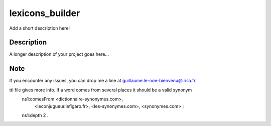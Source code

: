 ================
lexicons_builder
================


Add a short description here!


Description
===========

A longer description of your project goes here...


Note
====

If you encounter any issues, you can drop me a line at guillaume.le-noe-bienvenu@irisa.fr


ttl file gives more info. If a word comes from several places it should be a valid synonym
    ns1:comesFrom <dictionnaire-synonymes.com>,
        <leconjugueur.lefigaro.fr>,
        <les-synonymes.com>,
        <synonymes.com> ;
    ns1:depth 2 .
